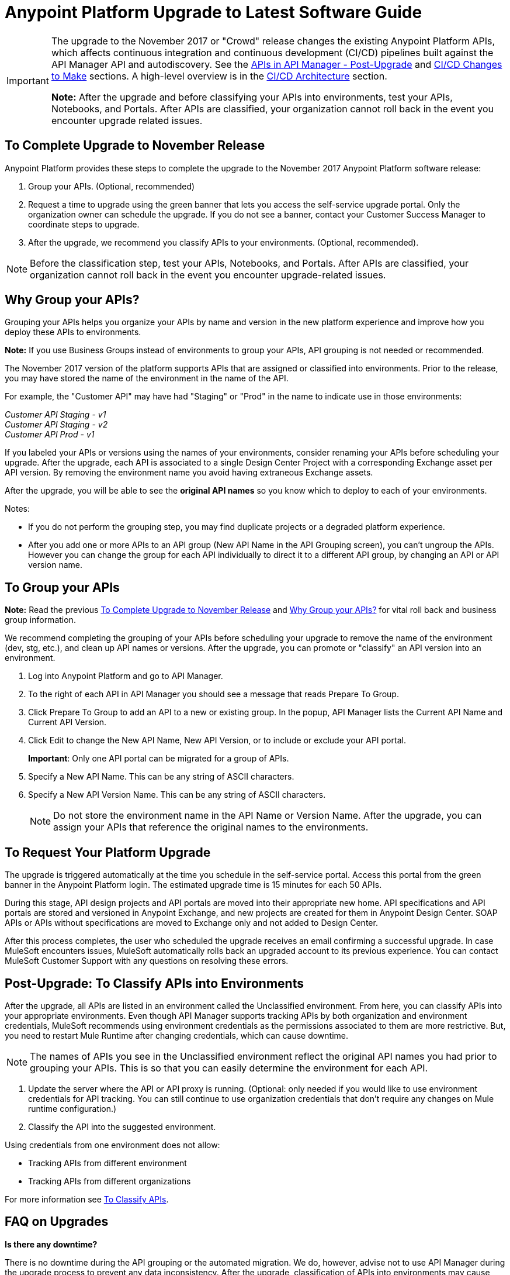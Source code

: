 = Anypoint Platform Upgrade to Latest Software Guide
:imagesdir: ./_images

[IMPORTANT]
====
The upgrade to the November 2017 or "Crowd" release changes the existing Anypoint Platform APIs, which affects continuous integration and continuous development (CI/CD) pipelines built against the API Manager API and autodiscovery. See the link:/release-notes/upgrade#apis-in-api-manager-post-upgrade[APIs in API Manager - Post-Upgrade] and link:/release-notes/upgrade#ci-cd-changes-to-make[CI/CD Changes to Make] sections. A high-level overview is in the link:/release-notes/upgrade#ci-cd-architecture[CI/CD Architecture] section.

*Note:* After the upgrade and before classifying your APIs into environments, test your APIs, Notebooks, and Portals. After APIs are classified, your organization cannot roll back in the event you encounter upgrade related issues.
====

== To Complete Upgrade to November Release

Anypoint Platform provides these steps to complete the upgrade to the November 2017 Anypoint Platform software release:

. Group your APIs. (Optional, recommended)
. Request a time to upgrade using the green banner that lets you access the self-service upgrade portal. Only the organization owner can schedule the upgrade. If you do not see a banner, contact your Customer Success Manager to coordinate steps to upgrade.
. After the upgrade, we recommend you classify APIs to your environments. (Optional, recommended).

NOTE: Before the classification step, test your APIs, Notebooks, and Portals. After APIs are classified, your organization cannot roll back in the event you encounter upgrade-related issues.

== Why Group your APIs?

Grouping your APIs helps you organize your APIs by name and version in the new platform experience and improve how you deploy these APIs to environments. 

*Note:* If you use Business Groups instead of environments to group your APIs, API grouping is not needed or recommended.

The November 2017 version of the platform supports APIs that are assigned or classified into environments. Prior to the release, you may have stored the name of the environment in the name of the API. 

For example, the "Customer API" may have had "Staging" or "Prod" in the name to indicate use in those environments:

_Customer API Staging - v1_ +
_Customer API Staging - v2_ +
_Customer API Prod - v1_ 

If you labeled your APIs or versions using the names of your environments, consider renaming your APIs before scheduling your upgrade. After the upgrade, each API is associated to a single Design Center Project with a corresponding Exchange asset per API version. By removing the environment name you avoid having extraneous Exchange assets. 

After the upgrade, you will be able to see the *original API names* so you know which to deploy to each of your environments. 

Notes:

* If you do not perform the grouping step, you may find duplicate projects or a degraded platform experience.
* After you add one or more APIs to an API group (New API Name in the API Grouping screen), you can't ungroup the APIs. However you can change the group for each API individually to direct it to a different API group, by changing an API or API version name.

== To Group your APIs

*Note:* Read the previous <<To Complete Upgrade to November Release>> and <<Why Group your APIs?>> for vital roll back and business group information.

We recommend completing the grouping of your APIs before scheduling your upgrade to remove the name of the environment (dev, stg, etc.), and clean up API names or versions. After the upgrade, you can promote or "classify" an API version into an environment.

. Log into Anypoint Platform and go to API Manager.
. To the right of each API in API Manager you should see a message that reads Prepare To Group. 
. Click Prepare To Group to add an API to a new or existing group. In the popup, API Manager lists the Current API Name and Current API Version. 
. Click Edit to change the New API Name, New API Version, or to include or exclude your API portal.
+
*Important*: Only one API portal can be migrated for a group of APIs.
+
. Specify a New API Name. This can be any string of ASCII characters.
. Specify a New API Version Name. This can be any string of ASCII characters.
+
NOTE: Do not store the environment name in the API Name or Version Name. After the upgrade, you can assign your APIs that reference the original names to the environments.


== To Request Your Platform Upgrade

The upgrade is triggered automatically at the time you schedule in the self-service portal. Access this portal from the green banner in the Anypoint Platform login. The estimated upgrade time is 15 minutes for each 50 APIs.

During this stage, API design projects and API portals are moved into their appropriate new home. API specifications and API portals are stored and versioned in Anypoint Exchange, and new projects are created for them in Anypoint Design Center. SOAP APIs or APIs without specifications are moved to Exchange only and not added to Design Center.

After this process completes, the user who scheduled the upgrade receives an email confirming a successful upgrade. In case MuleSoft encounters issues, MuleSoft automatically rolls back an upgraded account to its previous experience. You can contact MuleSoft Customer Support with any questions on resolving these errors.

== Post-Upgrade: To Classify APIs into Environments

After the upgrade, all APIs are listed in an environment called the Unclassified environment. From here, you can classify APIs into your appropriate environments. Even though API Manager supports tracking APIs by both organization and environment credentials, MuleSoft recommends using environment credentials as the permissions associated to them are more restrictive. But, you need to restart Mule Runtime after changing credentials, which can cause downtime.

NOTE: The names of APIs you see in the Unclassified environment reflect the original API names you had prior to grouping your APIs. This is so that you can easily determine the environment for each API.

. Update the server where the API or API proxy is running. (Optional: only needed if you would like to use environment credentials for API tracking. You can still continue to use organization credentials that don't require any changes on Mule runtime configuration.)
. Classify the API into the suggested environment.

Using credentials from one environment does not allow:

* Tracking APIs from different environment
* Tracking APIs from different organizations

For more information see link:/api-manager/v/2.x/classify-api-task[To Classify APIs].

== FAQ on Upgrades

*Is there any downtime?*

There is no downtime during the API grouping or the automated migration. We do, however, advise not to use API Manager during the upgrade process to prevent any data inconsistency. After the upgrade, classification of APIs into environments may cause downtime due to proxy restart.

*How do I cancel my upgrade?*

After you accepted the calendar invitation sent to you, open the email with subject "Your booking confirmation". Click "Cancel booking" and click "Cancel this booking" in the window that opens. Once you cancel, a confirmation email will be sent. For help, e-mail crowd@mulesoft.com. When you are ready to select a new time, log back into the platform to schedule the upgrade.

*How can I test the upgrade before scheduling the upgrade for my Anypoint org?*

Our general recommendation is to create a trial account. This will be created as an upgraded account. Therefore, request your Customer Success Manager to convert the account to pre-upgrade with self-service upgrade scheduling for the trial account. Create dummy APIs for your testing purposes. Schedule an upgrade for the trial account using the instructions you will see on login after the trial account is converted to "pre-Crowd".

*Who should I contact for questions during the process?*

Open a case in the https://support.mulesoft.com[support portal].

*After the upgrade, how does API usability change?*

After the upgrade is complete, APIs stored in API Manager before the upgrade will have been moved as follows:

[%header,cols="35a,25a,40a"]
|===
|Before the Upgrade |Afterwards |Description
|API Manager: +
API Specifications |Design Center: +
API Specifications
|All RAML files from API Manager automatically appear as an API Specification Project within Design Center. This project is visible to everyone within a business group.
|API Manager: +
API Portals |Anypoint Exchange: +
API Portals
|API Portals are available for access through Anypoint Exchange, instead of API Manager.
|API Manager: +
API Proxies |API Manager: +
API Proxies
|APIs stored in the API Manager move to the Unclassified Environment. API providers need to classify each API to the appropriate environment.
|===

*Can I bulk classify APIs into a specific environment?*

No.

*What is the "Unclassified" Environment?*

After the migration completes, all APIs appear in the Unclassified Environment. All APIs that haven’t been classified into a real environment can be managed from here. This environment has the same user interface and permissions model as the pre-upgrade API Manager.

All APIs in the Unclassified environment can be classified into a real environment by following the process described in this document. If API grouping information was provided before the migration, that information is used as the API name and version of the API being classified in the target environment.

*Is API classification mandatory before deploying to existing applications?*

No, you can continue to work in the unclassified environment and deploy to existing applications.

*Is there a rollback available?*

Yes. If you have problems with the new experience of Anypoint Platform, you can open a support ticket from MuleSoft Support and we will execute a rollback. Note: Rollback is only available if no APIs were classified. We recommend to request rollback within 24-48 hours. New changes after the upgrade will not be carried over with a rollback.

== New and Changed Features

* All APIs created using pre-upgrade version of API Manager appear in the Unclassified Environment after the upgrade
* APIs in the Unclassified environment can be classified into the corresponding environment following this process.
** Configure Autodiscovery element for new APIs after the upgrade in the following way (retrieve all values from the API and the UI):
** `name=”groupId:{{groupId}}:assetId:{{assetId}}”`
** `version=”{{version}}:{{instanceId}}”`
* API Manager API (v2.x) is available to leverage all new API Manager capabilities.
* User permissions model has changed to be action-based at the environment level, which is aligned to the rest of the management center. After the upgrade, administrators should set environment-level permissions for all users. Default environment-level admin roles are available. The permission model in the Unclassified environment works in the same way as API Manager permission model worked before the upgrade. Assigned permissions for APIs in the Unclassified environment also remain untouched during the upgrade process.

=== API Designer

* To make changes to a RAML of a running or published API, users need to republish any specifications in Exchange that have versions.
* Design Center projects do not have tags like old API Manager projects.
* API sync from Studio 6 and 7 only supports pull only.

=== API Portals in Exchange

* External links from the navigation panel are grouped under the Helpful links section in Exchange.
* Invisible pages are deprecated and replaced with draft functionality of Exchange. All invisible pages become draft after the upgrade is complete.
* Branding at the API portal level is deprecated and replaced with global branding control. This means that all API portal pages inherit global styles.
* To update an API specification available in Exchange or used by an API proxy in API Manager, users need to publish a new version of API specification to Exchange using API designer.
* Internal API consumers can see all API endpoints and versions through an API portal they have access to. Existing API Manager controls permissions per API version.
* Onboarding of external users of API Public Portals onboarding has been simplified and there’s no need to invite external users for them to be able to consume APIs and request API keys.
* When APIs are migrated to Exchange, Exchange calls REST Connect to generate connectors for Mule 4 and Mule 3. Because REST Connect only supports RAML v1.0, owners for API specifications based on RAML v0.8 receive an email notification with a message that the connector creation has failed. They can still use Design Center to open and edit these API specifications, but these specifications cannot be used as a connector in Design Center, Studio 6, and Studio 7.

=== APIs in API Manager - Post-Upgrade

* APIs utilizing an autodiscovery element now use API Manager instead.
* API promotion to environments is a new feature that you can introduce as a step in your CI/CD pipeline.
* Because the November release upgrade moves all portals and RAMLs, the old API cannot be used to modify, create, or delete them after the upgrade. 
* The pre-upgrade API Manager API can be used with APIs in the Unclassified environment with some restrictions (see below). There are also new environment-aware APIs, which also support the Unclassified environment, that you may start using (see the link:https://anypoint.mulesoft.com/exchange/portals/anypoint-platform/f1e97bc6-315a-4490-82a7-23abe036327a.anypoint-platform/api-manager-api/1.0.2/console/summary/[new API Manager API portal] and the link:https://anypoint.mulesoft.com/exchange/portals/anypoint-platform/f1e97bc6-315a-4490-82a7-23abe036327a.anypoint-platform/proxies-xapi/1.0.1/[Proxies xAPI portal]).
** The following resources for managing RAMLs return 400. Use Design Center APIs instead.
+
[source,xml,linenums]
----
/organizations/{organizationId}/apis/{apiId}/versions/{apiVersionId}/addRootRaml
/organizations/{organizationId}/apis/{apiId}/versions/{apiVersionId}/files/*
----
+
** The following resources for managing portals (including permission setting) return 400. Use Exchange APIs instead.
+
[source,xml,linenums]
----
/organizations/{organizationId}/apis/{apiId}/portals
/organizations/{organizationId}/apis/{apiId}/versions/{apiVersionId}/portal/*
/organizations/{organizationId}/portals/*
organizations/{organizationId}/public/*
----
+
** API creation needs to be done in Exchange first, thus creation of an API from API Manager API returns a 400 response.
* APIs exported before the upgrade cannot be imported after upgrade.

== CI/CD Changes to Make

The Anypoint Platform APIs section of this doc has links to the API documentation so you can update your pipeline per any of the below criteria:

* CI/CD pipelines need to be reconstructed to accomodate the environments you plan to use for your APIs.
* If you call API Manager APIs to apply API management or policies, review the API Manager API and 
refactor your pipeline as needed.
* If publishing to Exchange, review the new Exchange Maven Facade API and refactor as needed.
* If you apply Policies, SLAs, etc., review API Manager API and refactor as needed.

== Anypoint Platform APIs (November 2017 Release)

The following is a list of platform APIs that orchestrate the API deployment and management CI/CD automation. See the https://anypoint.mulesoft.com/exchange/portals/anypoint-platform/[MuleSoft Developer Portal] to find all the available Anypoint Platform APIs.

[%header%autowidth.spread]
|===
|Component |API Portal Before 17/Nov/2017 |Exchange Portal 17/Nov/2017 and Later
|All Platform Portals |https://anypoint.mulesoft.com/apiplatform/anypoint-platform/#/portals[Anypoint Platform Developer Portal] |https://anypoint.mulesoft.com/exchange/portals/anypoint-platform/[MuleSoft Developer Portal]
|Access Management |https://anypoint.mulesoft.com/apiplatform/anypoint-platform/#/portals/organizations/68ef9520-24e9-4cf2-b2f5-620025690913/apis/11270/versions/11646/pages/11245[Access Management API] |https://anypoint.mulesoft.com/exchange/portals/anypoint-platform/f1e97bc6-315a-4490-82a7-23abe036327a.anypoint-platform/access-management-api/[Access Management API]
|CloudHub |https://anypoint.mulesoft.com/apiplatform/anypoint-platform/#/portals/organizations/68ef9520-24e9-4cf2-b2f5-620025690913/apis/8617/versions/2321502[CloudHub API] |https://anypoint.mulesoft.com/exchange/portals/anypoint-platform/f1e97bc6-315a-4490-82a7-23abe036327a.anypoint-platform/cloudhub-api/[CloudHub API]

The CloudHub Public API enables you to access application management services for applications deployed to CloudHub.
|API Platform / API Manager |https://anypoint.mulesoft.com/exchange/portals/anypoint-platform/f1e97bc6-315a-4490-82a7-23abe036327a.anypoint-platform/api-platform-api/[API Platform API] |https://anypoint.mulesoft.com/exchange/portals/anypoint-platform/f1e97bc6-315a-4490-82a7-23abe036327a.anypoint-platform/api-manager-api/[API Manager API]

The API Manager API enables you to manage an API by applying policies, setting SLAs, configuring alerts for your API instances, and promoting API instances.

https://anypoint.mulesoft.com/exchange/portals/anypoint-platform/f1e97bc6-315a-4490-82a7-23abe036327a.anypoint-platform/api-platform-api/[API Platform v2]

The API Platform API exposes the management capabilities of the Anypoint Platform for APIs, enabling them to be used by external sites.
|Anypoint Runtime Manager (ARM) |https://anypoint.mulesoft.com/apiplatform/anypoint-platform/#/portals/organizations/ae639f94-da46-42bc-9d51-180ec25cf994/apis/38784/versions/127446/pages/182845[ARM APIs] |https://anypoint.mulesoft.com/exchange/portals/anypoint-platform/f1e97bc6-315a-4490-82a7-23abe036327a.anypoint-platform/arm-rest-services/[ARM Rest Services]
|Exchange |https://anypoint.mulesoft.com/apiplatform/anypoint-platform/#/portals/organizations/68ef9520-24e9-4cf2-b2f5-620025690913/apis/11181/versions/78579/pages/114971[Anypoint Exchange - 1.6.1] |https://anypoint.mulesoft.com/exchange/portals/anypoint-platform/f1e97bc6-315a-4490-82a7-23abe036327a.anypoint-platform/exchange-experience-api/[Exchange Experience API]

This API basically focuses on assets and portals. It allows doing a lot of operations on different organizations according to the permissions that each user has in Anypoint.

https://anypoint.mulesoft.com/exchange/portals/anypoint-platform/f1e97bc6-315a-4490-82a7-23abe036327a.anypoint-platform/exchange-graph-http/[Exchange Graph Service (API Reference) - v1]

The Exchange Graph API lets you query Exchange assets filtering by multiple criteria and returning only the information you need. To try the https://anypoint.mulesoft.com/graph/api/v1/graphiql/[Graph API], Click the Docs button in the top-right corner.

https://anypoint.mulesoft.com/exchange/portals/anypoint-platform/f1e97bc6-315a-4490-82a7-23abe036327a.anypoint-platform/exchange-maven-facade-api-http/[Exchange Maven Facade (Maven Facade) - v1]

The Exchange Maven Facade API lets you interact with Exchange using the Maven client to publish and consume Exchange assets as Maven dependencies.

You can use the Exchange Maven Facade API for Mule applications, templates, examples, connectors or policies. RAML API specifications are not supported, use the Design Center xAPI to publish those assets.
|Proxies |N/A |The Proxies XAPI allows you to download or deploy proxies into Runtime Manager.
https://anypoint.mulesoft.com/exchange/portals/anypoint-platform/f1e97bc6-315a-4490-82a7-23abe036327a.anypoint-platform/proxies-xapi/[Proxies API v1]
|===


=== CI/CD Architecture

The following diagram gives an overview of the CI/CD (continuous integration and delivery) process.

image:upgrade-cicd-architecture.png[CI/CD architecture diagram]

When working with large teams and multiple applications, the manual process for testing and deployment is challenging and teams should consider using a Continuous Integration and Deployment server like Jenkins.

=== About Continuous Integration

The need for continuous integration (CI) for a project is very important. By using Maven as your build tool, you can create a build that gets triggered on every project change, and run all its unit and functional tests automatically.

The advantages of continuous integration are:

* Early notification of issues in the software development lifecycle.
* Ensures code gets fully tested before release.
* Successfully tested branches ensure better success when merging to the master branch.

A continuous integration system:

* Listens for new commits to a project’s source code management system. The CI watches many branches for new commits. You can use either polling to find new commits, or the management system can trigger events that inform your program of commits.
* Pulls the newest branch into a centralized server.
* Creates build jobs on a centralized server.
* Runs configurable unit and integration tests on the code base to compile, test, package, and deploy the project in a sandbox to ensure the project works correctly.
* Stores artifacts in a repository.
* Displays the results of each build.
* Deploys passing builds to production.

=== To Prepare Applications for a CI/CD Server

. Use a source code repository, such as GitHub or BitBucket.
. Add the following configurations to each Maven pom.xml of each application:
** Mule Maven plugin for CloudHub, ARM, and Standalone deployment.
** Mule Maven plugin for MUnit.
. If using a Jenkins pipeline, add the Jenkins files to the Mule project.


== See Also

* link:/api-manager/v/2.x/[API Manager 2.x]
* link:/runtime-manager/runtime-manager-agent[Runtime Manager Agent]
* link:/munit/v/1.3/[MUnit]
* link:/mule-user-guide/v/3.9/mule-maven-plugin[Mule Maven Plugin]
* https://forums.mulesoft.com[MuleSoft Forum]
* https://support.mulesoft.com[Contact MuleSoft Support]
